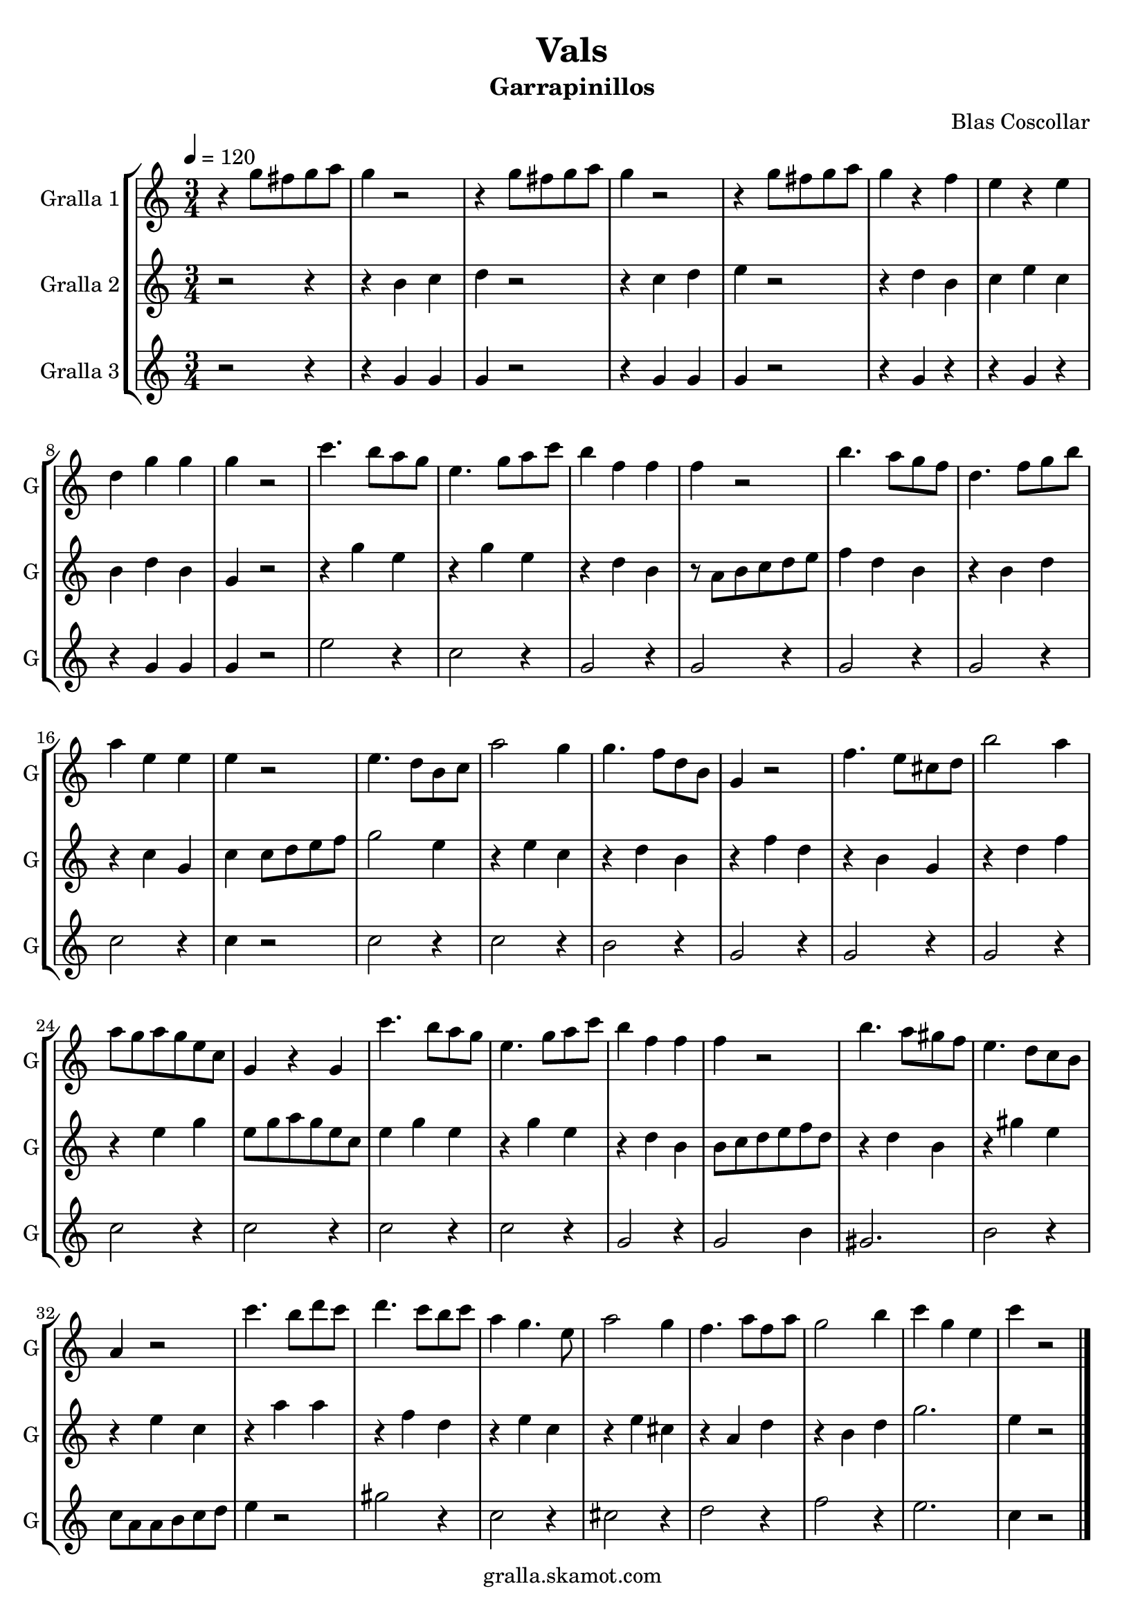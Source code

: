 \version "2.16.2"

\header {
  dedication=""
  title="Vals"
  subtitle="Garrapinillos"
  subsubtitle=""
  poet=""
  meter=""
  piece=""
  composer="Blas Coscollar"
  arranger=""
  opus=""
  instrument=""
  copyright="gralla.skamot.com"
  tagline=""
}

liniaroAa =
\relative g''
{
  \tempo 4=120
  \clef treble
  \key c \major
  \time 3/4
  r4 g8 fis g a  |
  g4 r2  |
  r4 g8 fis g a  |
  g4 r2  |
  %05
  r4 g8 fis g a  |
  g4 r f  |
  e4 r e  |
  d4 g g  |
  g4 r2  |
  %10
  c4. b8 a g  |
  e4. g8 a c  |
  b4 f f  |
  f4 r2  |
  b4. a8 g f  |
  %15
  d4. f8 g b  |
  a4 e e  |
  e4 r2  |
  e4. d8 b c  |
  a'2 g4  |
  %20
  g4. f8 d b  |
  g4 r2  |
  f'4. e8 cis d  |
  b'2 a4  |
  a8 g a g e c  |
  %25
  g4 r g  |
  c'4. b8 a g  |
  e4. g8 a c  |
  b4 f f  |
  f4 r2  |
  %30
  b4. a8 gis f  |
  e4. d8 c b  |
  a4 r2  |
  c'4. b8 d c  |
  d4. c8 b c  |
  %35
  a4 g4. e8  |
  a2 g4  |
  f4. a8 f a  |
  g2 b4  |
  c4 g e  |
  %40
  c'4 r2  \bar "|."
}

liniaroAb =
\relative b'
{
  \tempo 4=120
  \clef treble
  \key c \major
  \time 3/4
  r2 r4  |
  r4 b c  |
  d4 r2  |
  r4 c d  |
  %05
  e4 r2  |
  r4 d b  |
  c4 e c  |
  b4 d b  |
  g4 r2  |
  %10
  r4 g' e  |
  r4 g e  |
  r4 d b  |
  r8 a b c d e  |
  f4 d b  |
  %15
  r4 b d  |
  r4 c g  |
  c4 c8 d e f  |
  g2 e4  |
  r4 e c  |
  %20
  r4 d b  |
  r4 f' d  |
  r4 b g  |
  r4 d' f  |
  r4 e g  |
  %25
  e8 g a g e c  |
  e4 g e  |
  r4 g e  |
  r4 d b  |
  b8 c d e f d  |
  %30
  r4 d b  |
  r4 gis' e  |
  r4 e c  |
  r4 a' a  |
  r4 f d  |
  %35
  r4 e c  |
  r4 e cis  |
  r4 a d  |
  r4 b d  |
  g2.  |
  %40
  e4 r2  \bar "|."
}

liniaroAc =
\relative g'
{
  \tempo 4=120
  \clef treble
  \key c \major
  \time 3/4
  r2 r4  |
  r4 g g  |
  g4 r2  |
  r4 g g  |
  %05
  g4 r2  |
  r4 g r  |
  r4 g r  |
  r4 g g  |
  g4 r2  |
  %10
  e'2 r4  |
  c2 r4  |
  g2 r4  |
  g2 r4  |
  g2 r4  |
  %15
  g2 r4  |
  c2 r4  |
  c4 r2  |
  c2 r4  |
  c2 r4  |
  %20
  b2 r4  |
  g2 r4  |
  g2 r4  |
  g2 r4  |
  c2 r4  |
  %25
  c2 r4  |
  c2 r4  |
  c2 r4  |
  g2 r4  |
  g2 b4  |
  %30
  gis2.  |
  b2 r4  |
  c8 a a b c d  |
  e4 r2  |
  gis2 r4  |
  %35
  c,2 r4  |
  cis2 r4  |
  d2 r4  |
  f2 r4  |
  e2.  |
  %40
  c4 r2  \bar "|."
}

\bookpart {
  \score {
    \new StaffGroup {
      \override Score.RehearsalMark.self-alignment-X = #LEFT
      <<
        \new Staff \with {instrumentName = #"Gralla 1" shortInstrumentName = #"G"} \liniaroAa
        \new Staff \with {instrumentName = #"Gralla 2" shortInstrumentName = #"G"} \liniaroAb
        \new Staff \with {instrumentName = #"Gralla 3" shortInstrumentName = #"G"} \liniaroAc
      >>
    }
    \layout {}
  }
  \score { \unfoldRepeats
    \new StaffGroup {
      \override Score.RehearsalMark.self-alignment-X = #LEFT
      <<
        \new Staff \with {instrumentName = #"Gralla 1" shortInstrumentName = #"G"} \liniaroAa
        \new Staff \with {instrumentName = #"Gralla 2" shortInstrumentName = #"G"} \liniaroAb
        \new Staff \with {instrumentName = #"Gralla 3" shortInstrumentName = #"G"} \liniaroAc
      >>
    }
    \midi {
      \set Staff.midiInstrument = "oboe"
      \set DrumStaff.midiInstrument = "drums"
    }
  }
}

\bookpart {
  \header {instrument="Gralla 1"}
  \score {
    \new StaffGroup {
      \override Score.RehearsalMark.self-alignment-X = #LEFT
      <<
        \new Staff \liniaroAa
      >>
    }
    \layout {}
  }
  \score { \unfoldRepeats
    \new StaffGroup {
      \override Score.RehearsalMark.self-alignment-X = #LEFT
      <<
        \new Staff \liniaroAa
      >>
    }
    \midi {
      \set Staff.midiInstrument = "oboe"
      \set DrumStaff.midiInstrument = "drums"
    }
  }
}

\bookpart {
  \header {instrument="Gralla 2"}
  \score {
    \new StaffGroup {
      \override Score.RehearsalMark.self-alignment-X = #LEFT
      <<
        \new Staff \liniaroAb
      >>
    }
    \layout {}
  }
  \score { \unfoldRepeats
    \new StaffGroup {
      \override Score.RehearsalMark.self-alignment-X = #LEFT
      <<
        \new Staff \liniaroAb
      >>
    }
    \midi {
      \set Staff.midiInstrument = "oboe"
      \set DrumStaff.midiInstrument = "drums"
    }
  }
}

\bookpart {
  \header {instrument="Gralla 3"}
  \score {
    \new StaffGroup {
      \override Score.RehearsalMark.self-alignment-X = #LEFT
      <<
        \new Staff \liniaroAc
      >>
    }
    \layout {}
  }
  \score { \unfoldRepeats
    \new StaffGroup {
      \override Score.RehearsalMark.self-alignment-X = #LEFT
      <<
        \new Staff \liniaroAc
      >>
    }
    \midi {
      \set Staff.midiInstrument = "oboe"
      \set DrumStaff.midiInstrument = "drums"
    }
  }
}

